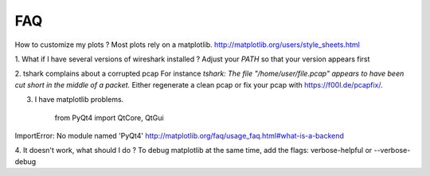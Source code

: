 
FAQ
==========

How to customize my plots ?
Most plots rely on a matplotlib. http://matplotlib.org/users/style_sheets.html

1. What if I have several versions of wireshark installed ?
Adjust your `PATH` so that your version appears first

2. tshark complains about a corrupted pcap
For instance `tshark: The file "/home/user/file.pcap" appears to have been cut short in the middle of a packet.`
Either regenerate a clean pcap or fix your pcap with https://f00l.de/pcapfix/.

3. I have matplotlib problems.

    from PyQt4 import QtCore, QtGui
ImportError: No module named 'PyQt4'
http://matplotlib.org/faq/usage_faq.html#what-is-a-backend


4. It doesn't work, what should I do ?
To debug matplotlib at the same time, add the flags:
verbose-helpful or --verbose-debug 
